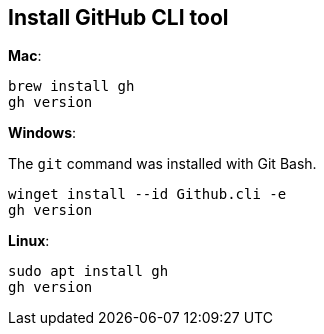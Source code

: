 == Install GitHub CLI tool

**Mac**:

[source,shell]
----
brew install gh
gh version
----

**Windows**:

The `git` command was installed with Git Bash.

[source,shell]
----
winget install --id Github.cli -e
gh version
----

**Linux**:

[source,shell]
----
sudo apt install gh
gh version
----
